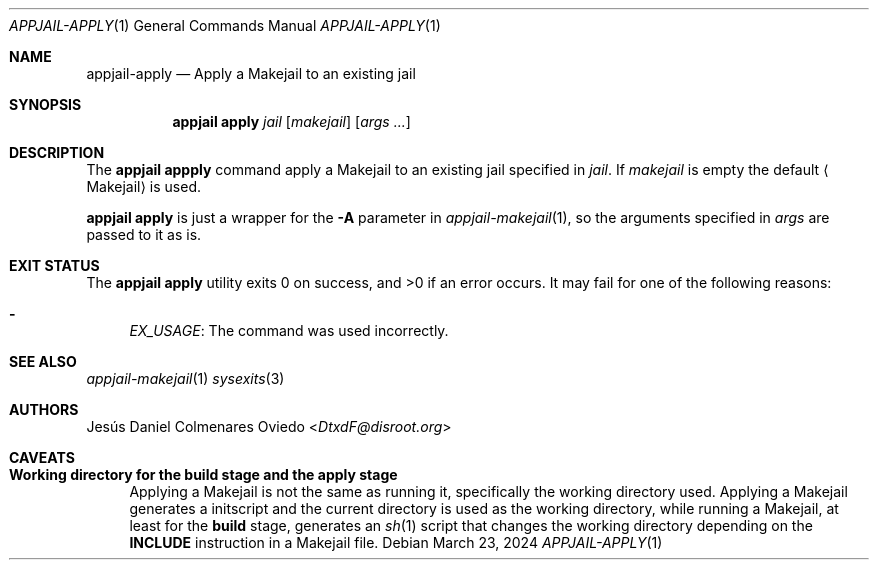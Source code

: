 .\"Copyright (c) 2024, Jesús Daniel Colmenares Oviedo <DtxdF@disroot.org>
.\"All rights reserved.
.\"
.\"Redistribution and use in source and binary forms, with or without
.\"modification, are permitted provided that the following conditions are met:
.\"
.\"* Redistributions of source code must retain the above copyright notice, this
.\"  list of conditions and the following disclaimer.
.\"
.\"* Redistributions in binary form must reproduce the above copyright notice,
.\"  this list of conditions and the following disclaimer in the documentation
.\"  and/or other materials provided with the distribution.
.\"
.\"* Neither the name of the copyright holder nor the names of its
.\"  contributors may be used to endorse or promote products derived from
.\"  this software without specific prior written permission.
.\"
.\"THIS SOFTWARE IS PROVIDED BY THE COPYRIGHT HOLDERS AND CONTRIBUTORS "AS IS"
.\"AND ANY EXPRESS OR IMPLIED WARRANTIES, INCLUDING, BUT NOT LIMITED TO, THE
.\"IMPLIED WARRANTIES OF MERCHANTABILITY AND FITNESS FOR A PARTICULAR PURPOSE ARE
.\"DISCLAIMED. IN NO EVENT SHALL THE COPYRIGHT HOLDER OR CONTRIBUTORS BE LIABLE
.\"FOR ANY DIRECT, INDIRECT, INCIDENTAL, SPECIAL, EXEMPLARY, OR CONSEQUENTIAL
.\"DAMAGES (INCLUDING, BUT NOT LIMITED TO, PROCUREMENT OF SUBSTITUTE GOODS OR
.\"SERVICES; LOSS OF USE, DATA, OR PROFITS; OR BUSINESS INTERRUPTION) HOWEVER
.\"CAUSED AND ON ANY THEORY OF LIABILITY, WHETHER IN CONTRACT, STRICT LIABILITY,
.\"OR TORT (INCLUDING NEGLIGENCE OR OTHERWISE) ARISING IN ANY WAY OUT OF THE USE
.\"OF THIS SOFTWARE, EVEN IF ADVISED OF THE POSSIBILITY OF SUCH DAMAGE.
.Dd March 23, 2024
.Dt APPJAIL-APPLY 1
.Os
.Sh NAME
.Nm appjail-apply
.Nd Apply a Makejail to an existing jail 
.Sh SYNOPSIS
.Nm appjail apply
.Ar jail
.Op Ar makejail
.Op Ar args "..."
.Sh DESCRIPTION
The
.Sy appjail appply
command apply a Makejail to an existing jail specified in
.Ar jail "."
If
.Ar makejail
is empty the default
.Aq Makejail
is used.
.Pp
.Sy appjail apply
is just a wrapper for the
.Fl A
parameter in
.Xr appjail-makejail 1 ","
so the arguments specified in
.Ar args
are passed to it as is.
.Sh EXIT STATUS
.Ex -std "appjail apply"
It may fail for one of the following reasons:
.Pp
.Bl -dash -compact
.It
.Em EX_USAGE ":"
The command was used incorrectly.
.El
.Sh SEE ALSO
.Xr appjail-makejail 1
.Xr sysexits 3
.Sh AUTHORS
.An Jesús Daniel Colmenares Oviedo Aq Mt DtxdF@disroot.org
.Sh CAVEATS
.Bl -tag -width xx
.It Cm Working directory for the build stage and the apply stage
Applying a Makejail is not the same as running it, specifically the working directory used.
Applying a Makejail generates a initscript and the current directory is used as
the working directory, while running a Makejail, at least for the
.Sy build
stage, generates an
.Xr sh 1
script that changes the working directory depending on the
.Sy INCLUDE
instruction in a Makejail file.
.El
